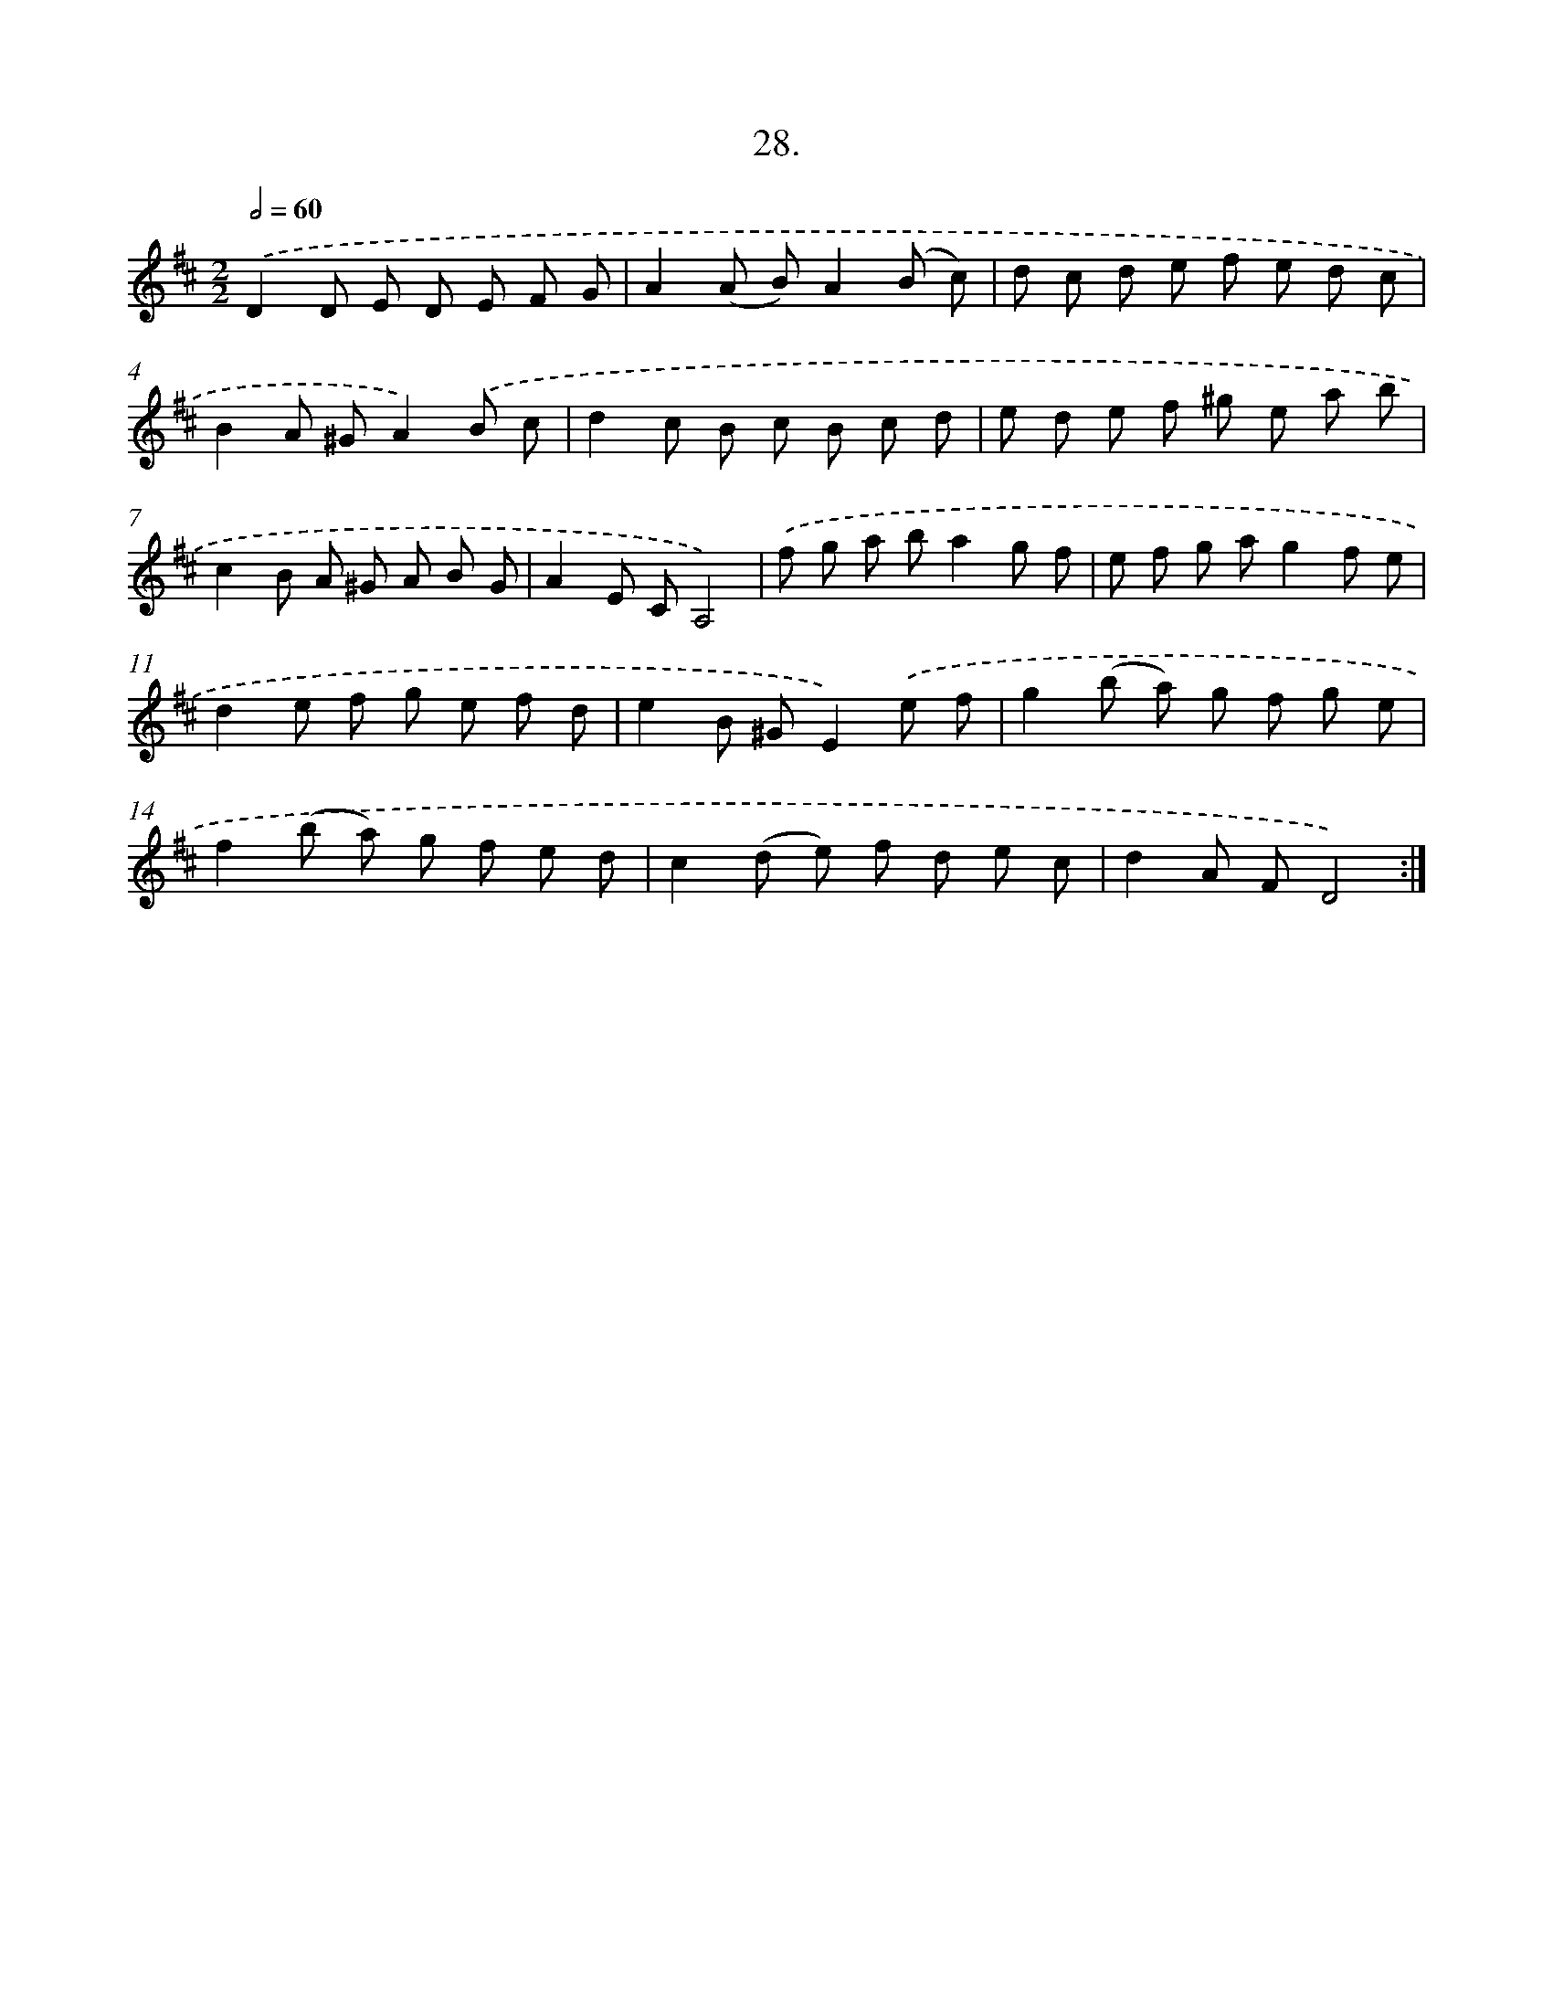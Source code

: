 X: 13741
T: 28.
%%abc-version 2.0
%%abcx-abcm2ps-target-version 5.9.1 (29 Sep 2008)
%%abc-creator hum2abc beta
%%abcx-conversion-date 2018/11/01 14:37:37
%%humdrum-veritas 1068848734
%%humdrum-veritas-data 2761627644
%%continueall 1
%%barnumbers 0
L: 1/8
M: 2/2
Q: 1/2=60
K: D clef=treble
.('D2D E D E F G |
A2(A B)A2(B c) |
d c d e f e d c |
B2A ^GA2).('B c |
d2c B c B c d |
e d e f ^g e a b |
c2B A ^G A B G |
A2E CA,4) |
.('f g a ba2g f |
e f g ag2f e |
d2e f g e f d |
e2B ^GE2).('e f |
g2(b a) g f g e |
f2(b a) g f e d |
c2(d e) f d e c |
d2A FD4) :|]
